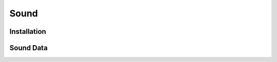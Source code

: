 .. _sound:

************
Sound
************

Installation
------------


.. _soundData:

Sound Data
------------
